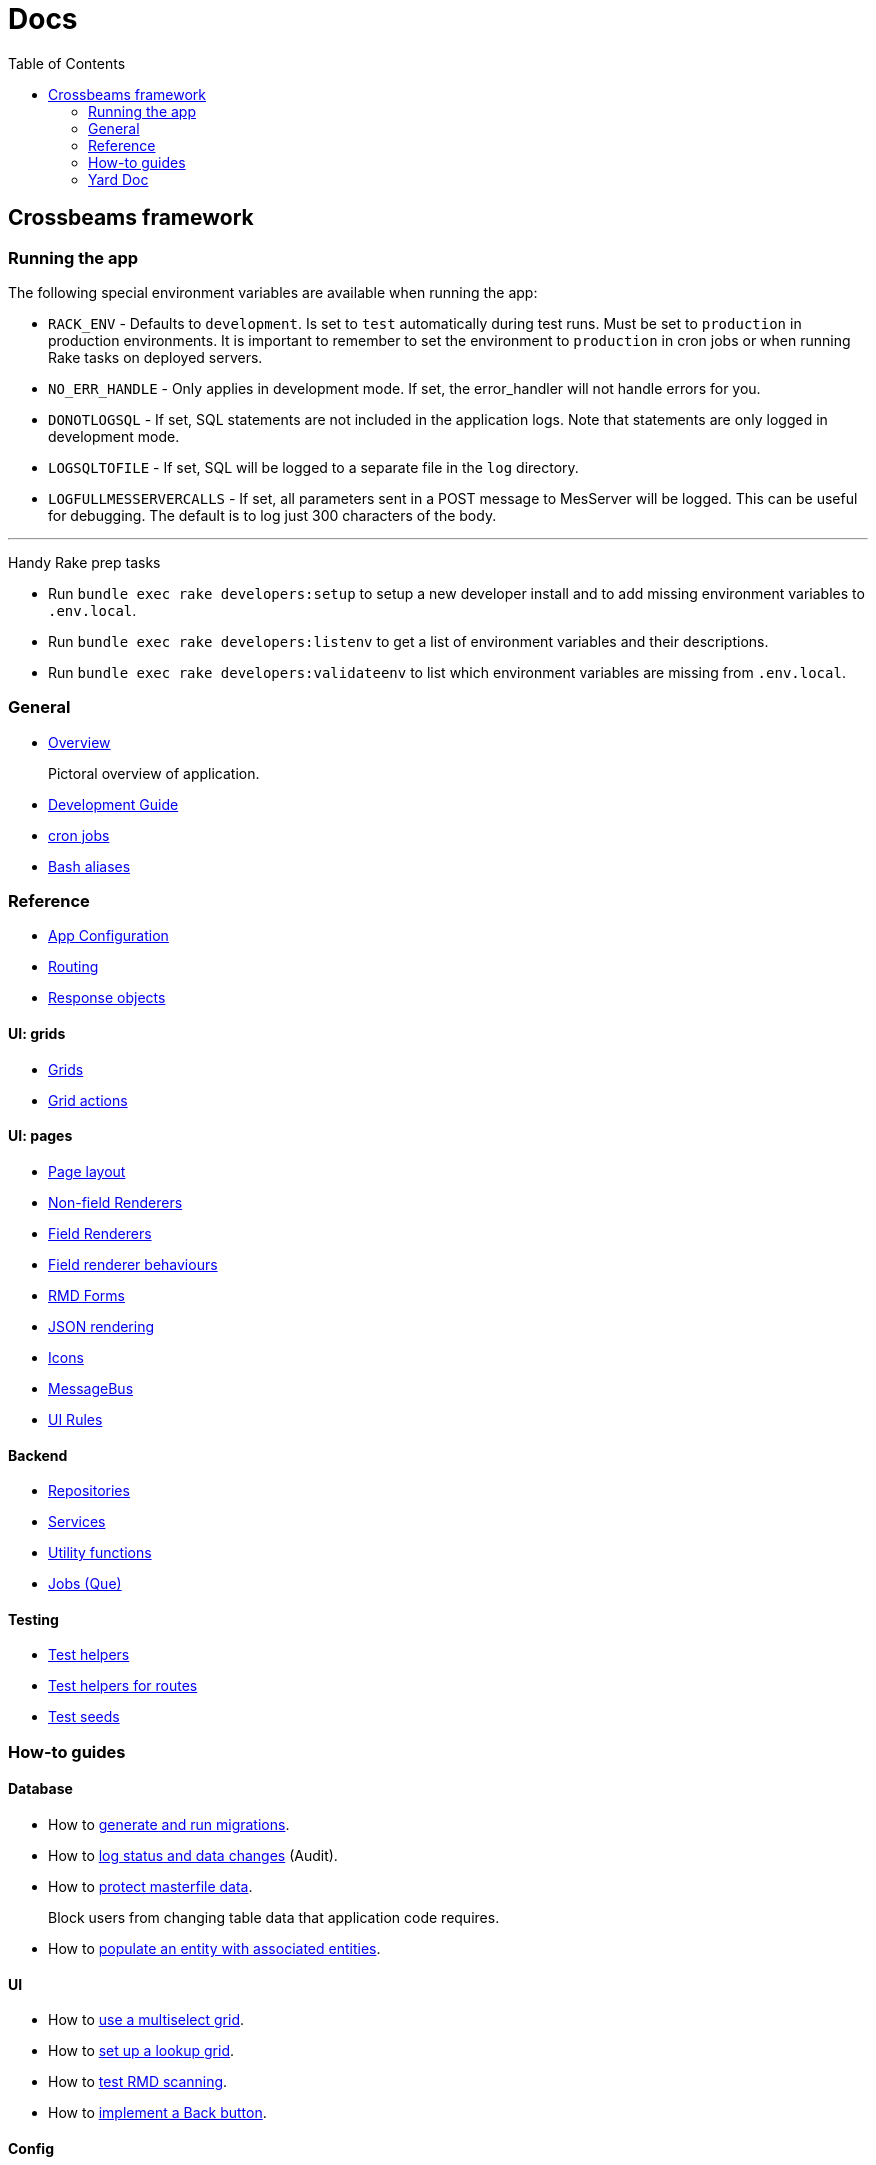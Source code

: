 = Docs
:toc:
// For a good description of how to write documentation: https://www.divio.com/en/blog/documentation/

== Crossbeams framework

=== Running the app

The following special environment variables are available when running the app:

* `RACK_ENV` - Defaults to `development`. Is set to `test` automatically during test runs. Must be set to `production` in production environments. It is important to remember to set the environment to `production` in cron jobs or when running Rake tasks on deployed servers.
* `NO_ERR_HANDLE` - Only applies in development mode. If set, the error_handler will not handle errors for you.
* `DONOTLOGSQL` - If set, SQL statements are not included in the application logs. Note that statements are only logged in development mode.
* `LOGSQLTOFILE` - If set, SQL will be logged to a separate file in the `log` directory.
* `LOGFULLMESSERVERCALLS` - If set, all parameters sent in a POST message to MesServer will be logged. This can be useful for debugging. The default is to log just 300 characters of the body.

---

Handy Rake prep tasks

* Run `bundle exec rake developers:setup` to setup a new developer install and to add missing environment variables to `.env.local`.
* Run `bundle exec rake developers:listenv` to get a list of environment variables and their descriptions.
* Run `bundle exec rake developers:validateenv` to list which environment variables are missing from `.env.local`.

=== General

* link:/developer_documentation/overview.adoc[Overview]
+
Pictoral overview of application.
* link:/developer_documentation/development_guide.adoc[Development Guide]
* link:/developer_documentation/cron.adoc[cron jobs]
* link:/developer_documentation/aliases.adoc[Bash aliases]

=== Reference

* link:/developer_documentation/app_config.adoc[App Configuration]
* link:/developer_documentation/routes.adoc[Routing]
* link:/developer_documentation/response_objects.adoc[Response objects]

==== UI: grids

* link:/developer_documentation/grids.adoc[Grids]
* link:/developer_documentation/grid_actions.adoc[Grid actions]

==== UI: pages

* link:/developer_documentation/page_layout.adoc[Page layout]
* link:/developer_documentation/non_field_renderers.adoc[Non-field Renderers]
* link:/developer_documentation/field_renderers.adoc[Field Renderers]
* link:/developer_documentation/field_renderer_behaviours.adoc[Field renderer behaviours]
* link:/developer_documentation/rmd_forms.adoc[RMD Forms]
* link:/developer_documentation/json_rendering.adoc[JSON rendering]
* link:/developer_documentation/icons.adoc[Icons]
* link:/developer_documentation/message_bus.adoc[MessageBus]
* link:/developer_documentation/ui_rules.adoc[UI Rules]

==== Backend

* link:/developer_documentation/repositories.adoc[Repositories]
* link:/developer_documentation/services.adoc[Services]
* link:/developer_documentation/utility_functions.adoc[Utility functions]
* link:/developer_documentation/jobs.adoc[Jobs (Que)]

==== Testing

* link:/developer_documentation/test_helpers.adoc[Test helpers]
* link:/developer_documentation/test_helpers_route.adoc[Test helpers for routes]
* link:/developer_documentation/test_seeds.adoc[Test seeds]

////
=== Tutorials

* Build CRUD from scaffold
////

=== How-to guides

==== Database

* How to link:/developer_documentation/migrations.adoc[generate and run migrations].
* How to link:/developer_documentation/how_to_log_status_and_changes.adoc[log status and data changes] (Audit).
* How to link:/developer_documentation/how_to_protect_masterfile_data.adoc[protect masterfile data].
+
Block users from changing table data that application code requires.
* How to link:/developer_documentation/how_to_populate_entity_with_associated_entities.adoc[populate an entity with associated entities].

==== UI

* How to link:/developer_documentation/how_to_use_multiselect_grid.adoc[use a multiselect grid].
* How to link:/developer_documentation/how_to_use_lookup_grid.adoc[set up a lookup grid].
* How to link:/developer_documentation/how_to_test_rmd_scanning.adoc[test RMD scanning].
* How to link:/developer_documentation/how_to_implement_a_back_button.adoc[implement a Back button].

==== Config

* How to link:/developer_documentation/how_to_work_with_document_sequence_numbers.adoc[work with document sequence numbers].
* How to link:/developer_documentation/how_to_set_up_implementation_owner.adoc[set up the implementation owner].
* How to link:/developer_documentation/how_to_use_extended_columns.adoc[use extended columns].
+
Client-defined columns for a table.

==== Other

* How to link:/developer_documentation/how_to_use_repositories.adoc[use repositories].
* How to link:/developer_documentation/how_to_do_dry_validation.adoc[do dry validation].
* How to link:/developer_documentation/how_to_produce_a_jasper_report.adoc[produce a jasper report].
* How to link:/developer_documentation/how_to_send_a_basic_email.adoc[send a basic email via the send mail job].
* How to link:/developer_documentation/how_to_attach_observers_to_a_service.adoc[attach observers to a service].
* How to link:/developer_documentation/how_to_share_data_between_requests.adoc[share data between requests].
// * How to disable/enable a field based on the value of another field.
// * How to layout a multi-column form.
// * How to layout a page to include a form and a grid.

=== Yard Doc

View source code documentation for methods in the following files:

* link:/yarddocthis/helpers=common_helpers.rb[Common Helper methods]
* link:/yarddocthis/helpers=error_helpers.rb[Error Helper methods]
* link:/yarddocthis/lib=base_repo.rb[BaseRepo methods]
* link:/yarddocthis/lib=base_interactor.rb[BaseInteractor methods]
* link:/yarddocthis/lib=base_service.rb[BaseService methods]
* link:/yarddocthis/lib=crossbeams_responses.rb[Responses methods]
* link:/yarddocthis/lib=rmd_form.rb[RMD Form methods]

